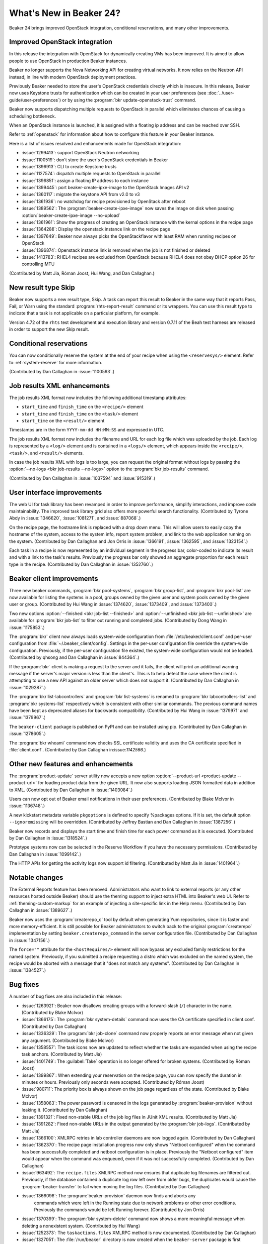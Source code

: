 What's New in Beaker 24?
========================

Beaker 24 brings improved OpenStack integration, conditional reservations, and many
other improvements.

Improved OpenStack integration
------------------------------

In this release the integration with OpenStack for dynamically creating VMs has
been improved. It is aimed to allow people to use OpenStack in production Beaker
instances.

Beaker no longer supports the Nova Networking API for creating virtual networks.
It now relies on the Neutron API instead, in line with modern OpenStack deployment
practices.

Previously Beaker needed to store the user's OpenStack credentials directly which
is insecure. In this release, Beaker now uses Keystone trusts for authentication
which can be created in your user preferences (see :doc:`../user-guide/user-preferences`)
or by using the :program:`bkr update-openstack-trust` command.

Beaker now supports dispatching multiple requests to OpenStack in parallel which
eliminates chances of causing a scheduling bottleneck.

When an OpenStack instance is launched, it is assigned with a floating ip address
and can be reached over SSH.

Refer to :ref:`openstack` for information about how to configure this feature 
in your Beaker instance.

Here is a list of issues resolved and enhancements made for OpenStack integration:

* :issue:`1299413`: support OpenStack Neutron networking
* :issue:`1100519`: don't store the user's OpenStack credentials in Beaker
* :issue:`1396913`: CLI to create Keystone trusts
* :issue:`1127574`: dispatch multiple requests to OpenStack in parallel
* :issue:`1396851`: assign a floating IP address to each instance
* :issue:`1399445`: port beaker-create-ipxe-image to the OpenStack Images API v2
* :issue:`1360117`: migrate the keystone API from v2.0 to v3
* :issue:`1361936`: no watchdog for recipe provisioned by OpenStack after reboot
* :issue:`1389562`: The :program:`beaker-create-ipxe-image` now saves the image
  on disk when passing :option:`beaker-create-ipxe-image --no-upload`
* :issue:`1361961`: Show the progress of creating an OpenStack instance with the kernal
  options in the recipe page
* :issue:`1364288`: Display the openstack instance link on the recipe page
* :issue:`1397649`: Beaker now always picks the OpenStackflavor with least RAM
  when running recipes on OpenStack
* :issue:`1396874`: Openstack instance link is removed when the job is not
  finished or deleted
* :issue:`1413783`: RHEL4 recipes are excluded from OpenStack because RHEL4
  does not obey DHCP option 26 for controlling MTU

(Contributed by Matt Jia, Róman Joost, Hui Wang, and Dan Callaghan.)

New result type Skip
--------------------

Beaker now supports a new result type, Skip. A task can report this result to 
Beaker in the same way that it reports Pass, Fail, or Warn using the standard 
:program:`rhts-report-result` command or its wrappers. You can use this result 
type to indicate that a task is not applicable on a particular platform, for 
example.

Version 4.72 of the ``rhts`` test development and execution library and version 0.7.11
of the Beah test harness are released in order to support the new Skip result.

Conditional reservations
------------------------

You can now conditionally reserve the system at the end of your recipe when 
using the ``<reservesys/>`` element. Refer to :ref:`system-reserve`
for more information.

(Contributed by Dan Callaghan in :issue:`1100593`.)

Job results XML enhancements
----------------------------

The job results XML format now includes the following additional timestamp 
attributes:

* ``start_time`` and ``finish_time`` on the ``<recipe/>`` element
* ``start_time`` and ``finish_time`` on the ``<task/>`` element
* ``start_time`` on the ``<result/>`` element

Timestamps are in the form ``YYYY-mm-dd HH:MM:SS`` and expressed in UTC.

The job results XML format now includes the filename and URL for each log file 
which was uploaded by the job. Each log is represented by a ``<log/>`` element 
and is contained in a ``<logs/>`` element, which appears inside the 
``<recipe/>``, ``<task/>``, and ``<result/>`` elements.

In case the job results XML with logs is too large, you can request the 
original format without logs by passing the :option:`--no-logs
<bkr job-results --no-logs>` option to the :program:`bkr job-results` command.

(Contributed by Dan Callaghan in :issue:`1037594` and :issue:`915319`.)

User interface improvements
---------------------------

The web UI for task library has been revamped in order to improve performance,
simplify interactions, and improve code maintainability. The improved task library grid
also offers more powerful search functionality. (Contributed by Tyrone Abdy in :issue:`1346620`,
:issue:`1081271`, and :issue:`887068`.)

On the recipe page, the hostname link is replaced with a drop down menu. This
will allow users to easily copy the hostname of the system, access to the
system info, report system problem, and link to the web application running on the
system. (Contributed by Dan Callaghan and Jon Orris in :issue:`1366191`, :issue:`1362595`,
and :issue:`1323154`.)

Each task in a recipe is now represented by an individual segment in the 
progress bar, color-coded to indicate its result and with a link to the task's 
results. Previously the progress bar only showed an aggregate proportion for 
each result type in the recipe. (Contributed by Dan Callaghan in :issue:`1352760`.)

Beaker client improvements
--------------------------

Three new beaker commands, :program:`bkr pool-systems`, :program:`bkr group-list`,
and :program:`bkr pool-list` are now available for listing the systems in a pool,
groups owned by the given user and system pools owned by the given user or group.
(Contributed by Hui Wang in :issue:`1374620`, :issue:`1373409`, and :issue:`1373400`.)

Two new options :option:`--finished <bkr job-list --finished>` and :option:`--unfinished <bkr job-list --unfinished>`
are available for :program:`bkr job-list` to filter out running and completed
jobs.
(Contributed by Dong Wang in :issue:`1175853`.)

The :program:`bkr` client now always loads system-wide configuration from  
:file:`/etc/beaker/client.conf` and per-user configuration from 
:file:`~/.beaker_client/config`. Settings in the per-user configuration file 
override the system-wide configuration. Previously, if the per-user 
configuration file existed, the system-wide configuration would not be loaded.
(Contributed by qhsong and Dan Callaghan in :issue:`844364`.)

If the :program:`bkr` client is making a request to the server and it fails, 
the client will print an additional warning message if the server's major 
version is less than the client's. This is to help detect the case where the 
client is attempting to use a new API against an older server which does not 
support it. (Contributed by Dan Callaghan in :issue:`1029287`.)

The :program:`bkr list-labcontrollers` and :program:`bkr list-systems` is
renamed to :program:`bkr labcontrollers-list` and :program:`bkr systems-list`
respectively which is consistent with other similar commands. The previous command
names have been kept as deprecated aliases for backwards compatibility.
(Contributed by Hui Wang in :issue:`1379971` and :issue:`1379967`.)

The ``beaker-client`` package is published on PyPI and can be installed using pip.
(Contributed by Dan Callaghan in :issue:`1278605`.)

The :program:`bkr whoami` command now checks SSL certificate validity and uses
the CA certificate specified in :file:`client.conf`.
(Contributed by Dan Callaghan in:issue:`1142566`.)

Other new features and enhancements
-----------------------------------

The :program:`product-update` server utility now accepts a new option 
:option:`--product-url <product-update --product-url>` for loading product data
from the given URL. It now also supports loading JSON formatted data in addition
to XML. (Contributed by Dan Callaghan in :issue:`1403084`.)

Users can now opt out of Beaker email notifications in their user preferences. (Contributed by
Blake McIvor in :issue:`1136748`.)

A new kickstart metadata variable ``pkgoptions`` is defined to specify %packages options.
If it is set, the default option ``--ignoremissing`` will be overridden. (Contributed
by Jeffrey Bastian and Dan Callaghan in :issue:`1387256`.)

Beaker now records and displays the start time and finish time for each power 
command as it is executed.
(Contributed by Dan Callaghan in :issue:`1318524`.)

Prototype systems now can be selected in the Reserve Workflow if you have the
necessary permissions. (Contributed by Dan Callaghan in :issue:`1099142`.)

The HTTP APIs for getting the activity logs now support id filtering.
(Contributed by Matt Jia in :issue:`1401964`.)

Notable changes
---------------

The External Reports feature has been removed. Administrators who want to link 
to external reports (or any other resources hosted outside Beaker) should use 
the theming support to inject extra HTML into Beaker's web UI. Refer to 
:ref:`theming-custom-markup` for an example of injecting a site-specific link 
in the Help menu. (Contributed by Dan Callaghan in :issue:`1389627`.)

Beaker now uses the :program:`createrepo_c` tool by default when generating Yum 
repositories, since it is faster and more memory-efficient. It is still 
possible for Beaker administrators to switch back to the original 
:program:`createrepo` implementation by setting ``beaker.createrepo_command`` 
in the server configuration file. (Contributed by Dan Callaghan in :issue:`1347156`.)

The ``force=""`` attribute for the ``<hostRequires/>`` element will now bypass 
any excluded family restrictions for the named system. Previously, if you 
submitted a recipe requesting a distro which was excluded on the named system, 
the recipe would be aborted with a message that it "does not match any 
systems". (Contributed by Dan Callaghan in :issue:`1384527`.)


Bug fixes
---------

A number of bug fixes are also included in this release:

* :issue:`1263921`: Beaker now disallows creating groups with a forward-slash (``/``)
  character in the name.
  (Contributed by Blake McIvor)

* :issue:`1366175`: The :program:`bkr system-details` command now uses the CA certificate
  specified in client.conf.
  (Contributed by Dan Callaghan)

* :issue:`1336329`: The :program:`bkr job-clone` command now properly reports an error
  message when not given any argument.
  (Contributed by Blake McIvor)

* :issue:`1358557`: The task icons now are updated to reflect whether the tasks
  are expanded when using the recipe task anchors.
  (Contributed by Matt Jia)

* :issue:`1401749`: The :guilabel:`Take` operation is no longer offered for broken systems.
  (Contributed by Róman Joost)

* :issue:`1399867`: When extending your reservation on the recipe page, you can now specify
  the duration in minutes or hours. Previously only seconds were accepted.
  (Contributed by Róman Joost)

* :issue:`980711`: The priority box is always shown on the job page regardless of
  the state.
  (Contributed by Blake McIvor)

* :issue:`1358063`: The power password is censored in the logs generated by
  :program:`beaker-provision` without leaking it.
  (Contributed by Dan Callaghan)

* :issue:`1391321`: Fixed non-stable URLs of the job log files in JUnit XML results.
  (Contributed by Matt Jia)

* :issue:`1391282`: Fixed non-stable URLs in the output generated by the :program:`bkr job-logs`.
  (Contributed by Matt Jia)

* :issue:`1366100`: XMLRPC retries in lab controller daemons are now logged again.
  (Contributed by Dan Callaghan)

* :issue:`1362370`: The recipe page installation progress now only shows "Netboot configured"
  when the command has been successfully completed and netboot configuration is in place.
  Previously the "Netboot configured" item would appear when the command was enqueued,
  even if it was not successfully completed.
  (Contributed by Dan Callaghan)

* :issue:`963492`: The ``recipe.files`` XMLRPC method now ensures that duplicate
  log filenames are filtered out. Previously, if the database contained a duplicate
  log row left over from older bugs, the duplicates would cause the :program:`beaker-transfer`
  to fail when moving the log files.
  (Contributed by Dan Callaghan)

* :issue:`1366098`: The :program:`beaker-provision` daemon now finds and aborts any
   commands which were left in the Running state due to network problems or other error
   conditions. Previously the commands would be left Running forever.
   (Contributed by Jon Orris)

* :issue:`1370399`: The :program:`bkr system-delete` command now shows a more meaningful
  message when deleting a nonexistent system.
  (Contributed by Hui Wang)

* :issue:`1252373`: The ``taskactions.files`` XMLRPC method is now documented.
  (Contributed by Dan Callaghan)

* :issue:`1327051`: The :file:`/run/beaker` directory is now created when the
  ``beaker-server`` package is first installed. Previously the directory
  was not created until after rebooting, which would cause the Beaker daemons to
  fail to start up on a fresh installation.
  (Contributed by Dan Callaghan)

* :issue:`1410089`: The location attribute of guest recipe XML now matches the URL
  which Beaker used in generating the kickstart.
  (Contributed by Dan Callaghan)

* :issue:`1174615`: The :program:`bkr job-cancel` command now shows a proper
  message when given an invalid task.
  (Contributed by Dong Wang)

* :issue:`1224848`: The database query used for pagination on the executed tasks page has been optimized
  in order to avoid producing a large temptable in MySQL that can cause errors when loading
  the page.
  (Contributed by Jon Orris)

.. Unreleased bugs:

    * :issue:`1395155`: 500 Internal error message show when inputting wrong user/password
      in Openstack Keystone Trust.
      (Contributed by Róman Joost)
    * :issue:`1390409`: Fixed recipe quick info for OpenStack instances where FQDN is
      not known yet.
      (Contributed by Matt Jia)
    * :issue:`1336272`: dogfood tests can fail because beaker-provision is trying to
      use fence_ilo to power on a non-existent machine.
      (Contributed by Dan Callaghan)
    * :issue:`1361007`: failed to stop Openstack instance
      (Contributed by Matt Jia)
    * :issue:`1389185`: fails to delete OpenStack network with Conflict (HTTP 409) error
      (Contributed by Matt Jia)
    * :issue:`1376650`: downgrade to 23 fails if commands have been run:
      duplicate primary key inserting into activity
      (Contributed by Dan Callaghan)
    * :issue:`969235`: Add version check tests for server utilities.
      (Contributed by Dan Callaghan)
    * :issue:`1361002`: 500 Internal Server Error when using OpenStack
      (Contributed by Matt Jia)
    * :issue:`1410692`:  Fixed a regression in guest recipe XML generation, where
      the guest-related XML attributes were not being correctly injected onto the ``<guestrecipe>``
      element. 
      (Contributed by Dan Callaghan)

.. internal only:
    * :issue:`1225982`
